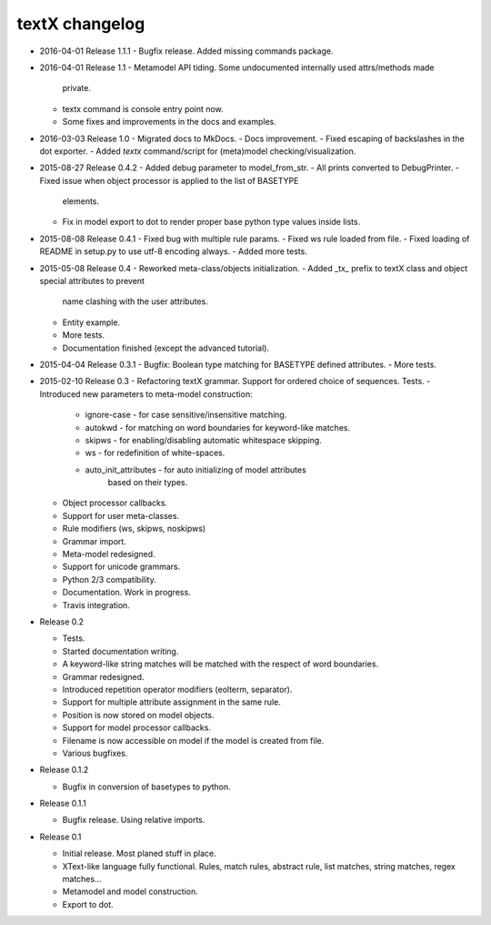textX changelog
---------------

* 2016-04-01 Release 1.1.1
  - Bugfix release. Added missing commands package.

* 2016-04-01 Release 1.1
  - Metamodel API tiding. Some undocumented internally used attrs/methods made
    private.
  - textx command is console entry point now.
  - Some fixes and improvements in the docs and examples.

* 2016-03-03 Release 1.0
  - Migrated docs to MkDocs.
  - Docs improvement.
  - Fixed escaping of backslashes in the dot exporter.
  - Added `textx` command/script for (meta)model checking/visualization.

* 2015-08-27 Release 0.4.2
  - Added debug parameter to model_from_str.
  - All prints converted to DebugPrinter.
  - Fixed issue when object processor is applied to the list of BASETYPE
    elements.
  - Fix in model export to dot to render proper base python type values inside
    lists.

* 2015-08-08 Release 0.4.1
  - Fixed bug with multiple rule params.
  - Fixed ws rule loaded from file.
  - Fixed loading of README in setup.py to use utf-8 encoding always.
  - Added more tests.

* 2015-05-08 Release 0.4
  - Reworked meta-class/objects initialization.
  - Added _tx_ prefix to textX class and object special attributes to prevent
    name clashing with the user attributes.
  - Entity example.
  - More tests.
  - Documentation finished (except the advanced tutorial).

* 2015-04-04 Release 0.3.1
  - Bugfix: Boolean type matching for BASETYPE defined attributes.
  - More tests.

* 2015-02-10 Release 0.3
  - Refactoring textX grammar. Support for ordered choice of sequences. Tests.
  - Introduced new parameters to meta-model construction:

    - ignore-case - for case sensitive/insensitive matching.
    - autokwd - for matching on word boundaries for keyword-like matches.
    - skipws - for enabling/disabling automatic whitespace skipping.
    - ws - for redefinition of white-spaces.
    - auto_init_attributes - for auto initializing of model attributes
                             based on their types.

  - Object processor callbacks.
  - Support for user meta-classes.
  - Rule modifiers (ws, skipws, noskipws)
  - Grammar import.
  - Meta-model redesigned.
  - Support for unicode grammars.
  - Python 2/3 compatibility.
  - Documentation. Work in progress.
  - Travis integration.

* Release 0.2

  - Tests.
  - Started documentation writing.
  - A keyword-like string matches will be matched with the respect of word boundaries.
  - Grammar redesigned.
  - Introduced repetition operator modifiers (eolterm, separator).
  - Support for multiple attribute assignment in the same rule.
  - Position is now stored on model objects.
  - Support for model processor callbacks.
  - Filename is now accessible on model if the model is created from file.
  - Various bugfixes.

* Release 0.1.2

  - Bugfix in conversion of basetypes to python.

* Release 0.1.1

  - Bugfix release. Using relative imports.

* Release 0.1

  - Initial release. Most planed stuff in place.
  - XText-like language fully functional. Rules, match rules, abstract rule,
    list matches, string matches, regex matches...
  - Metamodel and model construction.
  - Export to dot.
